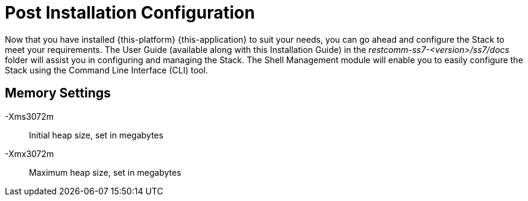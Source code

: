 [[_setup_configuration]]
= Post Installation Configuration

Now that you have installed {this-platform} {this-application} to suit your needs, you can go ahead and configure the Stack to meet your requirements.
The User Guide (available along with this Installation Guide) in the [path]_restcomm-ss7-<version>/ss7/docs_ folder will assist you in configuring and managing the Stack.
The Shell Management module will enable you to easily configure the Stack using the Command Line Interface (CLI) tool. 

== Memory Settings

-Xms3072m::
Initial heap size, set in megabytes

-Xmx3072m::
Maximum heap size, set in megabytes
